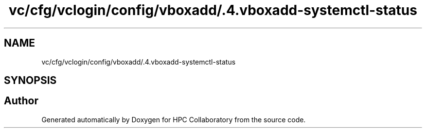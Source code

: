 .TH "vc/cfg/vclogin/config/vboxadd/.4.vboxadd-systemctl-status" 3 "Tue Feb 11 2020" "HPC Collaboratory" \" -*- nroff -*-
.ad l
.nh
.SH NAME
vc/cfg/vclogin/config/vboxadd/.4.vboxadd-systemctl-status
.SH SYNOPSIS
.br
.PP
.SH "Author"
.PP 
Generated automatically by Doxygen for HPC Collaboratory from the source code\&.

